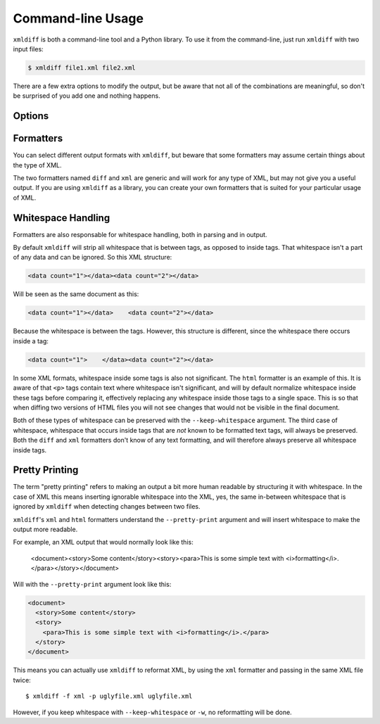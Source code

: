 Command-line Usage
==================

``xmldiff`` is both a command-line tool and a Python library.
To use it from the command-line, just run ``xmldiff`` with two input files:

.. code-block:: bash

  $ xmldiff file1.xml file2.xml

There are a few extra options to modify the output,
but be aware that not all of the combinations are meaningful,
so don't be surprised of you add one and nothing happens.


Options
-------

.. argparse::
   :module: xmldiff.main
   :func: make_parser
   :prog: xmldiff
   :nodescription:

Formatters
----------

You can select different output formats with ``xmldiff``,
but beware that some formatters may assume certain things about the type of XML.

The two formatters named ``diff`` and ``xml`` are generic and will work for any type of XML,
but may not give you a useful output.
If you are using ``xmldiff`` as a library,
you can create your own formatters that is suited for your particular usage of XML.

Whitespace Handling
-------------------

Formatters are also responsable for whitespace handling,
both in parsing and in output.

By default ``xmldiff`` will strip all whitespace that is between tags,
as opposed to inside tags.
That whitespace isn't a part of any data and can be ignored.
So this XML structure:

.. code-block:: xml

  <data count="1"></data><data count="2"></data>

Will be seen as the same document as this:

.. code-block:: xml

  <data count="1"></data>    <data count="2"></data>

Because the whitespace is between the tags.
However, this structure is different,
since the whitespace there occurs inside a tag:

.. code-block:: xml

  <data count="1">    </data><data count="2"></data>

In some XML formats, whitespace inside some tags is also not significant.
The ``html`` formatter is an example of this.
It is aware of that ``<p>`` tags contain text where whitespace isn't significant,
and will by default normalize whitespace inside these tags before comparing it,
effectively replacing any whitespace inside those tags to a single space.
This is so that when diffing two versions of HTML files you will not see changes that would not be visible in the final document.

Both of these types of whitespace can be preserved with the ``--keep-whitespace`` argument.
The third case of whitespace,
whitespace that occurs inside tags that are *not* known to be formatted text tags,
will always be preserved.
Both the ``diff`` and ``xml`` formatters don't know of any text formatting,
and will therefore always preserve all whitespace inside tags.


Pretty Printing
---------------

The term "pretty printing" refers to making an output a bit more human readable by structuring it with whitespace.
In the case of XML this means inserting ignorable whitespace into the XML,
yes, the same in-between whitespace that is ignored by ``xmldiff`` when detecting changes between two files.

``xmldiff``'s ``xml`` and ``html`` formatters understand the ``--pretty-print`` argument and will insert whitespace to make the output more readable.

For example, an XML output that would normally look like this:

  <document><story>Some content</story><story><para>This is some
  simple text with <i>formatting</i>.</para></story></document>

Will with the ``--pretty-print`` argument look like this:

.. code-block:: xml

  <document>
    <story>Some content</story>
    <story>
      <para>This is some simple text with <i>formatting</i>.</para>
    </story>
  </document>

This means you can actually use ``xmldiff`` to reformat XML, by using the
``xml`` formatter and passing in the same XML file twice::

  $ xmldiff -f xml -p uglyfile.xml uglyfile.xml

However, if you keep whitespace with ``--keep-whitespace`` or ``-w``,
no reformatting will be done.
